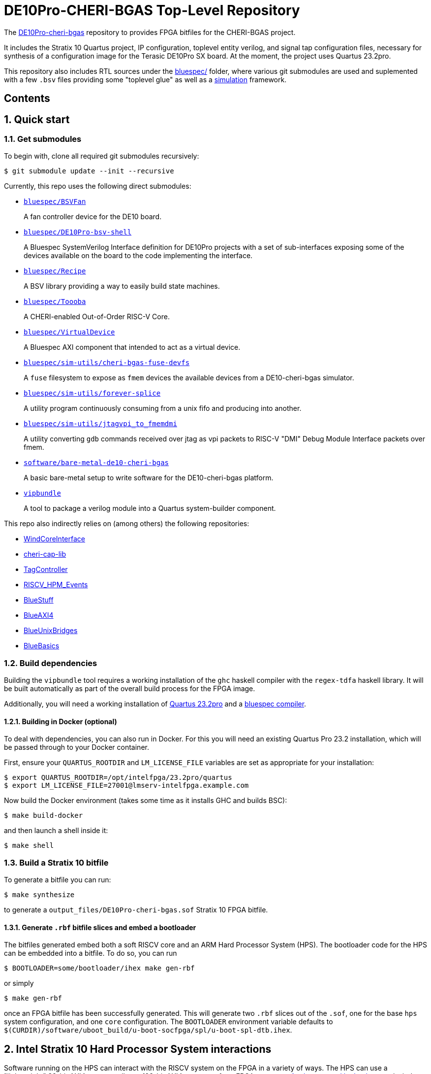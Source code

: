 = DE10Pro-CHERI-BGAS Top-Level Repository

:toc: macro
:toclevels: 4
:toc-title:
:toc-placement!:
:source-highlighter:

The https://github.com/CTSRD-CHERI/DE10Pro-cheri-bgas[DE10Pro-cheri-bgas]
repository to provides FPGA bitfiles for the CHERI-BGAS project.

It includes the Stratix 10 Quartus project, IP configuration, toplevel entity
verilog, and signal tap configuration files, necessary for synthesis of a
configuration image for the Terasic DE10Pro SX board.
At the moment, the project uses Quartus 23.2pro.

This repository also includes RTL sources under the
https://github.com/CTSRD-CHERI/DE10Pro-cheri-bgas/tree/main/bluespec[bluespec/]
folder, where various git submodules are used and suplemented with a few `.bsv`
files providing some "toplevel glue" as well as a https://github.com/CTSRD-CHERI/DE10Pro-cheri-bgas/tree/main/bluespec/README.adoc#2-simulation[simulation] framework.

[discrete]
== Contents

toc::[]

:sectnums:

== Quick start

=== Get submodules

To begin with, clone all required git submodules recursively:

[source, shell]
----
$ git submodule update --init --recursive
----

Currently, this repo uses the following direct submodules:

- https://github.com/POETSII/BSVFan[`bluespec/BSVFan`]
+
A fan controller device for the DE10 board.
- https://github.com/POETSII/DE10Pro-bsv-shell[`bluespec/DE10Pro-bsv-shell`]
+
A Bluespec SystemVerilog Interface definition for DE10Pro projects with a set of sub-interfaces
exposing some of the devices available on the board to the code implementing the interface.
- https://github.com/CTSRD-CHERI/Recipe[`bluespec/Recipe`]
+
A BSV library providing a way to easily build state machines.
- https://github.com/CTSRD-CHERI/Toooba[`bluespec/Toooba`]
+
A CHERI-enabled Out-of-Order RISC-V Core.
- https://github.com/CTSRD-CHERI/VirtualDevice[`bluespec/VirtualDevice`]
+
A Bluespec AXI component that intended to act as a virtual device.
- https://github.com/CTSRD-CHERI/cheri-bgas-fuse-devfs[`bluespec/sim-utils/cheri-bgas-fuse-devfs`]
+
A `fuse` filesystem to expose as `fmem` devices the available devices from a DE10-cheri-bgas simulator.
- https://github.com/CTSRD-CHERI/forever-splice[`bluespec/sim-utils/forever-splice`]
+
A utility program continuously consuming from a unix fifo and producing into another.
- https://github.com/CTSRD-CHERI/jtagvpi_to_fmemdmi[`bluespec/sim-utils/jtagvpi_to_fmemdmi`]
+
A utility converting `gdb` commands received over jtag as vpi packets to RISC-V "DMI" Debug Module Interface packets over fmem.
- https://github.com/CTSRD-CHERI/bare-metal-de10-cheri-bgas[`software/bare-metal-de10-cheri-bgas`]
+
A basic bare-metal setup to write software for the DE10-cheri-bgas platform.
- https://github.com/CTSRD-CHERI/vipbundle[`vipbundle`]
+
A tool to package a verilog module into a Quartus system-builder component.

This repo also indirectly relies on (among others) the following repositories:

- https://github.com/CTSRD-CHERI/WindCoreInterface[WindCoreInterface]
- https://github.com/CTSRD-CHERI/cheri-cap-lib[cheri-cap-lib]
- https://github.com/CTSRD-CHERI/TagController[TagController]
- https://github.com/CTSRD-CHERI/RISCV_HPM_Events[RISCV_HPM_Events]
- https://github.com/CTSRD-CHERI/BlueStuff[BlueStuff]
- https://github.com/CTSRD-CHERI/BlueAXI4[BlueAXI4]
- https://github.com/CTSRD-CHERI/BlueUnixBridges[BlueUnixBridges]
- https://github.com/CTSRD-CHERI/BlueBasics[BlueBasics]

=== Build dependencies

Building the `vipbundle` tool requires a working installation of the `ghc`
haskell compiler with the `regex-tdfa` haskell library. It will be built
automatically as part of the overall build process for the FPGA image.

Additionally, you will need a working installation of
https://www.intel.com/content/www/us/en/programmable/downloads/download-center.html[Quartus 23.2pro]
and a https://github.com/B-Lang-org/bsc[bluespec compiler].

==== Building in Docker (optional)

To deal with dependencies, you can also run in Docker.  For this you will need
an existing Quartus Pro 23.2 installation, which will be passed through to
your Docker container.

First, ensure your `QUARTUS_ROOTDIR` and `LM_LICENSE_FILE` variables are set
as appropriate for your installation:

[source, shell]
----
$ export QUARTUS_ROOTDIR=/opt/intelfpga/23.2pro/quartus
$ export LM_LICENSE_FILE=27001@lmserv-intelfpga.example.com
----

Now build the Docker environment (takes some time as it installs GHC and
builds BSC):

[source, shell]
----
$ make build-docker
----

and then launch a shell inside it:

[source, shell]
----
$ make shell
----

=== Build a Stratix 10 bitfile

To generate a bitfile you can run:

[source, shell]
----
$ make synthesize
----

to generate a `output_files/DE10Pro-cheri-bgas.sof` Stratix 10 FPGA bitfile.

==== Generate `.rbf` bitfile slices and embed a bootloader

The bitfiles generated embed both a soft RISCV core and an ARM Hard Processor
System (HPS). The bootloader code for the HPS can be embedded into a bitfile.
To do so, you can run

[source, shell]
----
$ BOOTLOADER=some/bootloader/ihex make gen-rbf
----
or simply
[source, shell]
----
$ make gen-rbf
----

once an FPGA bitfile has been successfully generated.
This will generate two `.rbf` slices out of the `.sof`, one for the base
`hps` system configuration, and one  `core` configuration.
The `BOOTLOADER` environment variable defaults to
`$(CURDIR)/software/uboot_build/u-boot-socfpga/spl/u-boot-spl-dtb.ihex`.

== Intel Stratix 10 Hard Processor System interactions

Software running on the HPS can interact with the RISCV system on the FPGA in a
variety of ways.  The HPS can use a "lightweight" 32-bit AXI4 port as well as a
128-bit AXI4 port to perform FPGA accesses.
https://www.intel.com/content/www/us/en/programmable/hps/stratix-10/hps.html[As
documented by Intel], several windows in the HPS's address space can be used to
perform these accesses:

- https://www.intel.com/content/www/us/en/programmable/hps/stratix-10/index.html#ukm1505401875982.html[FPGA_bridge_lwsoc2fpga_2M]:
  `0xf900_0000 -> 0xf91f_ffff`
- https://www.intel.com/content/www/us/en/programmable/hps/stratix-10/index.html#lqi1505400436349.html[FPGA_bridge_soc2fpga_1G_default]:
  `0x8000_0000 -> 0xbfff_ffff`
- https://www.intel.com/content/www/us/en/programmable/hps/stratix-10/index.html#ilv1505400437133.html[FPGA_bridge_soc2fpga_512M_default]:
  `0xc000_0000 -> 0xdfff_ffff`
- https://www.intel.com/content/www/us/en/programmable/hps/stratix-10/index.html#pzn1505408004094.html[FPGA_bridge_soc2fpga_1G]:
  `0x20_0000_0000 -> 0x20_3fff_ffff`
- https://www.intel.com/content/www/us/en/programmable/hps/stratix-10/index.html#aym1505408004945.html[FPGA_bridge_soc2fpga_512M]:
  `0x20_4000_0000 -> 0x20_5fff_ffff`
- https://www.intel.com/content/www/us/en/programmable/hps/stratix-10/index.html#rqc1505408005794.html[FPGA_bridge_soc2fpga_2.5G]:
  `0x20_6000_0000 -> 0x20_ffff_ffff`

Additionally, the RISCV system is provided a window into the HPS system's memory
map via adedicated 128-bit fpga2hps AXI4 slave port.

=== lwsoc2fpga "lightweight" AXI4 master port

The 32-bit lwsoc2fpga "lightweight" AXI4 master port is used for accesses in the
`0xf900_0000` to `0xf91f_ffff` range. Exposed through these addresses on the
FPGA side in the RISCV system are the following:

- `0xf900_0000 -> 0xf900_0fff`: Debug Unit
- `0xf900_1000 -> 0xf900_1fff`: Interrupt lines
- `0xf900_2000 -> 0xf900_2fff`: Others (not yet clear what exactly...)
- `0xf900_3000 -> 0xf900_3fff`: "fake" 16550
- `0xf900_4000 -> 0xf900_4fff`: h2f address controller

=== soc2fpga AXI4 master port

The 128-bit soc2fpga AXI4 master port is used for accesses in the ranges
documented above. It is a 32-bit address port which exposes a 4GB wide window
into the same 64-bit address memory map perceived by the RISCV core on the
FPGA. The device exposed via the lwsoc2fpga port at `0xf900_4000 ->
0xf900_4fff` allows software on the FPGA to specify the upper 32 bits of a full
64-bit address and effectively slide the available 4GB window.

=== fpga2hps AXI4 slave port

The 128-bit fpga2hps AXI4 slave port provides the RISCV softcore system with
cache-coherent access to the HPS memory map. See the
https://www.intel.com/content/dam/www/programmable/us/en/pdfs/literature/hb/stratix-10/s10_5v4.pdf[Intel Stratix 10 Hard Processor System Technical Reference Manual]
for further details.

== Simulation framework

A minimal simulation framework is provided under the
https://github.com/CTSRD-CHERI/DE10Pro-cheri-bgas/tree/main/bluespec[bluespec/]
directory. See
https://github.com/CTSRD-CHERI/DE10Pro-cheri-bgas/tree/main/bluespec#2-simulation[here]
for further information.
